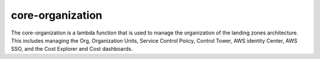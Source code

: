 .. _core-organization:

core-organization
=================
The core-organization is a lambda function that is used to manage the organization of the landing zones
architecture.  This includes managing the Org, Organization Units, Service Control Poiicy, Control Tower,
AWS identity Center, AWS SSO, and the Cost Explorer and Cost dashboards.
